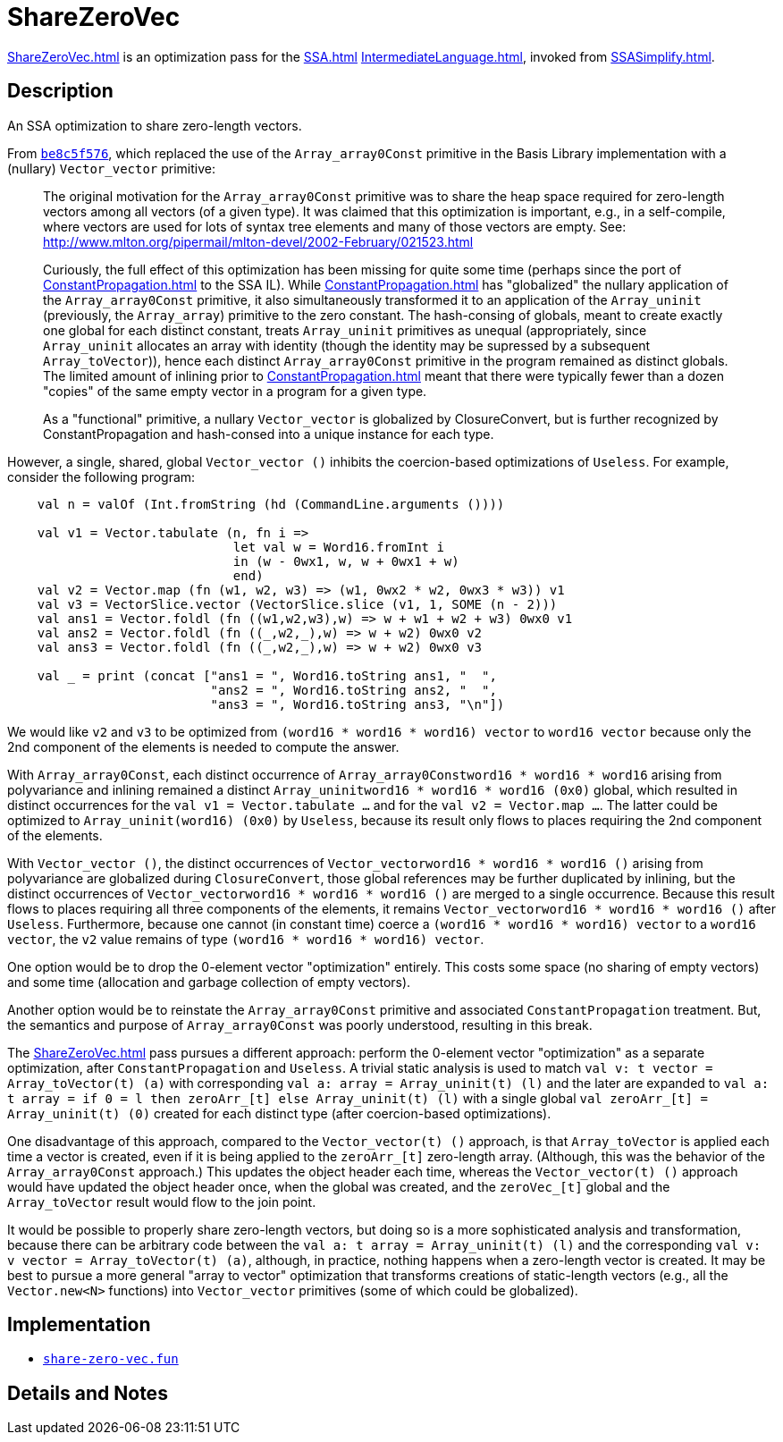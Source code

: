 = ShareZeroVec

<<ShareZeroVec#>> is an optimization pass for the <<SSA#>>
<<IntermediateLanguage#>>, invoked from <<SSASimplify#>>.

== Description

An SSA optimization to share zero-length vectors.

From https://github.com/MLton/mlton/commit/be8c5f576[`be8c5f576`], which replaced the use of the
`Array_array0Const` primitive in the Basis Library implementation with a
(nullary) `Vector_vector` primitive:

________

The original motivation for the `Array_array0Const` primitive was to share the
heap space required for zero-length vectors among all vectors (of a given type).
It was claimed that this optimization is important, e.g., in a self-compile,
where vectors are used for lots of syntax tree elements and many of those
vectors are empty. See:
http://www.mlton.org/pipermail/mlton-devel/2002-February/021523.html

Curiously, the full effect of this optimization has been missing for quite some
time (perhaps since the port of <<ConstantPropagation#>> to the SSA IL).  While
<<ConstantPropagation#>> has "globalized" the nullary application of the
`Array_array0Const` primitive, it also simultaneously transformed it to an
application of the `Array_uninit` (previously, the `Array_array`) primitive to
the zero constant.  The hash-consing of globals, meant to create exactly one
global for each distinct constant, treats `Array_uninit` primitives as unequal
(appropriately, since `Array_uninit` allocates an array with identity (though
the identity may be supressed by a subsequent `Array_toVector`)), hence each
distinct `Array_array0Const` primitive in the program remained as distinct
globals.  The limited amount of inlining prior to <<ConstantPropagation#>> meant
that there were typically fewer than a dozen "copies" of the same empty vector
in a program for a given type.

As a "functional" primitive, a nullary `Vector_vector` is globalized by
ClosureConvert, but is further recognized by ConstantPropagation and hash-consed
into a unique instance for each type.
________

However, a single, shared, global `Vector_vector ()` inhibits the
coercion-based optimizations of `Useless`.  For example, consider the
following program:

[source,sml]
----
    val n = valOf (Int.fromString (hd (CommandLine.arguments ())))

    val v1 = Vector.tabulate (n, fn i =>
                              let val w = Word16.fromInt i
                              in (w - 0wx1, w, w + 0wx1 + w)
                              end)
    val v2 = Vector.map (fn (w1, w2, w3) => (w1, 0wx2 * w2, 0wx3 * w3)) v1
    val v3 = VectorSlice.vector (VectorSlice.slice (v1, 1, SOME (n - 2)))
    val ans1 = Vector.foldl (fn ((w1,w2,w3),w) => w + w1 + w2 + w3) 0wx0 v1
    val ans2 = Vector.foldl (fn ((_,w2,_),w) => w + w2) 0wx0 v2
    val ans3 = Vector.foldl (fn ((_,w2,_),w) => w + w2) 0wx0 v3

    val _ = print (concat ["ans1 = ", Word16.toString ans1, "  ",
                           "ans2 = ", Word16.toString ans2, "  ",
                           "ans3 = ", Word16.toString ans3, "\n"])
----

We would like `v2` and `v3` to be optimized from
`(word16 * word16 * word16) vector` to `word16 vector` because only
the 2nd component of the elements is needed to compute the answer.

With `Array_array0Const`, each distinct occurrence of
`Array_array0Const((word16 * word16 * word16))` arising from
polyvariance and inlining remained a distinct
`Array_uninit((word16 * word16 * word16)) (0x0)` global, which
resulted in distinct occurrences for the
`val v1 = Vector.tabulate ...` and for the
`val v2 = Vector.map ...`. The latter could be optimized to
`Array_uninit(word16) (0x0)` by `Useless`, because its result only
flows to places requiring the 2nd component of the elements.

With `Vector_vector ()`, the distinct occurrences of
`Vector_vector((word16 * word16 * word16)) ()` arising from
polyvariance are globalized during `ClosureConvert`, those global
references may be further duplicated by inlining, but the distinct
occurrences of `Vector_vector((word16 * word16 * word16)) ()` are
merged to a single occurrence.  Because this result flows to places
requiring all three components of the elements, it remains
`Vector_vector((word16 * word16 * word16)) ()` after
`Useless`. Furthermore, because one cannot (in constant time) coerce a
`(word16 * word16 * word16) vector` to a `word16 vector`, the `v2`
value remains of type `(word16 * word16 * word16) vector`.

One option would be to drop the 0-element vector "optimization"
entirely.  This costs some space (no sharing of empty vectors) and
some time (allocation and garbage collection of empty vectors).

Another option would be to reinstate the `Array_array0Const` primitive
and associated `ConstantPropagation` treatment.  But, the semantics
and purpose of `Array_array0Const` was poorly understood, resulting in
this break.

The <<ShareZeroVec#>> pass pursues a different approach: perform the 0-element
vector "optimization" as a separate optimization, after
`ConstantPropagation` and `Useless`.  A trivial static analysis is
used to match `val v: t vector = Array_toVector(t) (a)` with
corresponding `val a: array = Array_uninit(t) (l)` and the later are
expanded to
`val a: t array = if 0 = l then zeroArr_[t] else Array_uninit(t) (l)`
with a single global `val zeroArr_[t] = Array_uninit(t) (0)` created
for each distinct type (after coercion-based optimizations).

One disadvantage of this approach, compared to the `Vector_vector(t) ()`
approach, is that `Array_toVector` is applied each time a vector
is created, even if it is being applied to the `zeroArr_[t]`
zero-length array.  (Although, this was the behavior of the
`Array_array0Const` approach.)  This updates the object header each
time, whereas the `Vector_vector(t) ()` approach would have updated
the object header once, when the global was created, and the
`zeroVec_[t]` global and the `Array_toVector` result would flow to the
join point.

It would be possible to properly share zero-length vectors, but doing
so is a more sophisticated analysis and transformation, because there
can be arbitrary code between the
`val a: t array = Array_uninit(t) (l)` and the corresponding
`val v: v vector = Array_toVector(t) (a)`, although, in practice,
nothing happens when a zero-length vector is created.  It may be best
to pursue a more general "array to vector" optimization that
transforms creations of static-length vectors (e.g., all the
`Vector.new<N>` functions) into `Vector_vector` primitives (some of
which could be globalized).

== Implementation

* https://github.com/MLton/mlton/blob/master/mlton/ssa/share-zero-vec.fun[`share-zero-vec.fun`]

== Details and Notes

{empty}
